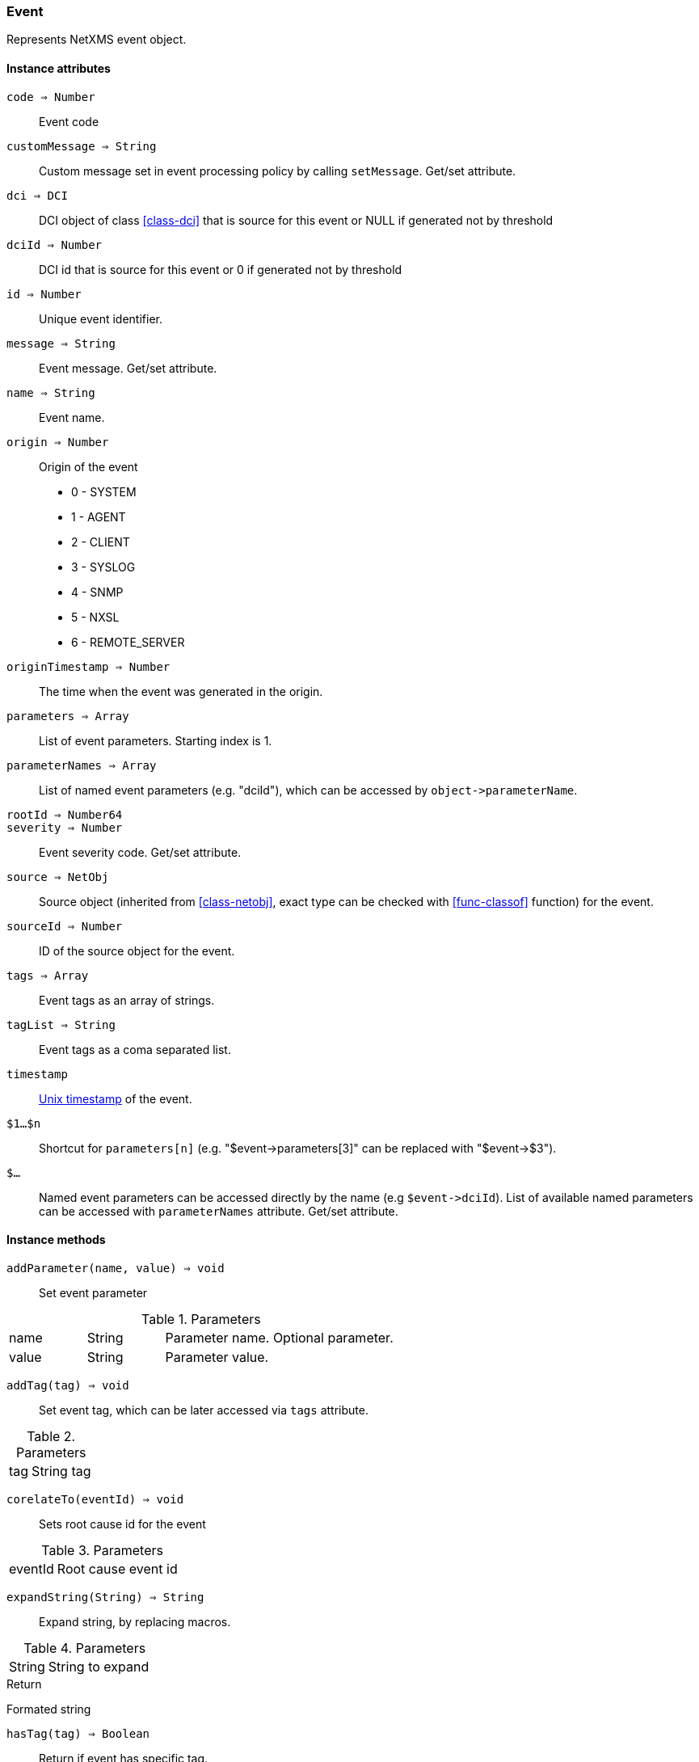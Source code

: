 [.nxsl-class]
[[class-event]]
=== Event

Represents NetXMS event object.

==== Instance attributes

`code => Number`::
Event code

`customMessage => String`::
Custom message set in event processing policy by calling `setMessage`. Get/set attribute.

`dci => DCI`::
DCI object of class <<class-dci>> that is source for this event or NULL if generated not by threshold

`dciId => Number`::
DCI id that is source for this event or 0 if generated not by threshold

`id => Number`::
Unique event identifier.

`message => String`::
Event message. Get/set attribute.

`name => String`::
Event name.

`origin => Number`::
Origin of the event

* 0 - SYSTEM 
* 1 - AGENT 
* 2 - CLIENT
* 3 - SYSLOG
* 4 - SNMP
* 5 - NXSL
* 6 - REMOTE_SERVER 

`originTimestamp => Number`::
The time when the event was generated in the origin.

`parameters => Array`::
List of event parameters. Starting index is 1.

`parameterNames => Array`::
List of named event parameters (e.g. "dciId"), which can be accessed by `+object->parameterName+`.

`rootId => Number64`::
//TODO:

`severity => Number`::
Event severity code. Get/set attribute.

`source => NetObj`::
Source object (inherited from <<class-netobj>>, exact type can be checked with <<func-classof>> function) for the event.

`sourceId => Number`::
ID of the source object for the event.

`tags => Array`::
Event tags as an array of strings.

`tagList => String`::
Event tags as a coma separated list.

`timestamp`::
link:https://en.wikipedia.org/wiki/Unix_time[Unix timestamp] of the event.

`$1…$n`::
Shortcut for `parameters[n]` (e.g. "$event->parameters[3]" can be replaced with "$event->$3").

`$…`::
Named event parameters can be accessed directly by the name (e.g `+$event->dciId+`). List of available named parameters can be accessed with `parameterNames` attribute. Get/set attribute.

==== Instance methods

`addParameter(name, value) => void`::

Set event parameter

.Parameters
[cols="1,1,3a" grid="none", frame="none"]
|===
|name|String|Parameter name. Optional parameter.
|value|String|Parameter value.
|===

`addTag(tag) => void`::

Set event tag, which can be later accessed via `tags` attribute.

.Parameters
[cols="1,3a" grid="none", frame="none"]
|===
|tag|String tag
|===

`corelateTo(eventId) => void`::

Sets root cause id for the event

.Parameters
[cols="1,3a" grid="none", frame="none"]
|===
|eventId|Root cause event id
|===

`expandString(String) => String`::

Expand string, by replacing macros. 

.Parameters
[cols="1,3a" grid="none", frame="none"]
|===
|String|String to expand
|===

.Return

Formated string

`hasTag(tag) => Boolean`::

Return if event has specific tag.

.Parameters
[cols="1,3a" grid="none", frame="none"]
|===
|tag|String tag
|===

`removeTag(tag) => void`::

Remove tag form event tag list

.Parameters
[cols="1,3a" grid="none", frame="none"]
|===
|tag|String tag
|===

`setMessage(message) => void`::

Set event message to `message`.

.Parameters
[cols="1,3" grid="none", frame="none"]
|===
|message|Message string
|===

`setSeverity(severityCode) => void`::

Change event severity to `severityCode`.

.Parameters
[cols="1,3a" grid="none", frame="none"]
|===
|severityCode
|Numeric <<const-object-status, severity code>>
|===

`toJson() => String`::

Serialize object to JSON.

.Return

String representation of the object in JSON format.
